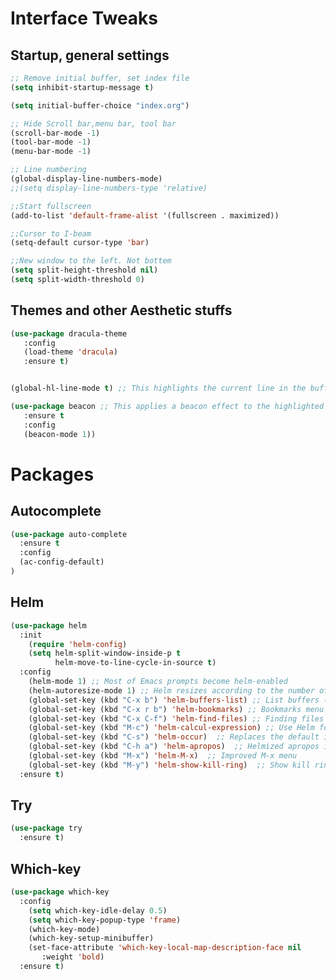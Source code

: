 #+STARTUP: overview 
* Interface Tweaks
** Startup, general settings
#+BEGIN_SRC emacs-lisp
;; Remove initial buffer, set index file
(setq inhibit-startup-message t)

(setq initial-buffer-choice "index.org")

;; Hide Scroll bar,menu bar, tool bar
(scroll-bar-mode -1)
(tool-bar-mode -1)
(menu-bar-mode -1)

;; Line numbering
(global-display-line-numbers-mode)
;;(setq display-line-numbers-type 'relative)

;;Start fullscreen
(add-to-list 'default-frame-alist '(fullscreen . maximized))

;;Cursor to I-beam
(setq-default cursor-type 'bar) 

;;New window to the left. Not bottem
(setq split-height-threshold nil)
(setq split-width-threshold 0)
#+END_SRC

#+RESULTS:

** Themes and other Aesthetic stuffs 
#+BEGIN_SRC emacs-lisp
(use-package dracula-theme
   :config
   (load-theme 'dracula)
   :ensure t)
   

(global-hl-line-mode t) ;; This highlights the current line in the buffer

(use-package beacon ;; This applies a beacon effect to the highlighted line
   :ensure t
   :config
   (beacon-mode 1))
#+END_SRC
* Packages
** Autocomplete
#+BEGIN_SRC emacs-lisp
(use-package auto-complete
  :ensure t
  :config 
  (ac-config-default)
)
#+END_SRC
** Helm
#+BEGIN_SRC emacs-lisp
(use-package helm
  :init
    (require 'helm-config)
    (setq helm-split-window-inside-p t
          helm-move-to-line-cycle-in-source t)
  :config 
    (helm-mode 1) ;; Most of Emacs prompts become helm-enabled
    (helm-autoresize-mode 1) ;; Helm resizes according to the number of candidates
    (global-set-key (kbd "C-x b") 'helm-buffers-list) ;; List buffers ( Emacs way )
    (global-set-key (kbd "C-x r b") 'helm-bookmarks) ;; Bookmarks menu
    (global-set-key (kbd "C-x C-f") 'helm-find-files) ;; Finding files with Helm
    (global-set-key (kbd "M-c") 'helm-calcul-expression) ;; Use Helm for calculations
    (global-set-key (kbd "C-s") 'helm-occur)  ;; Replaces the default isearch keybinding
    (global-set-key (kbd "C-h a") 'helm-apropos)  ;; Helmized apropos interface
    (global-set-key (kbd "M-x") 'helm-M-x)  ;; Improved M-x menu
    (global-set-key (kbd "M-y") 'helm-show-kill-ring)  ;; Show kill ring, pick something to paste
  :ensure t)
#+END_SRC

#+RESULTS:

** Try
#+BEGIN_SRC emacs-lisp
(use-package try
  :ensure t)
#+END_SRC
** Which-key
#+BEGIN_SRC emacs-lisp
(use-package which-key
  :config 
    (setq which-key-idle-delay 0.5)
    (setq which-key-popup-type 'frame)
    (which-key-mode)
    (which-key-setup-minibuffer)
    (set-face-attribute 'which-key-local-map-description-face nil 
       :weight 'bold)
  :ensure t)
#+END_SRC

#+RESULTS:

